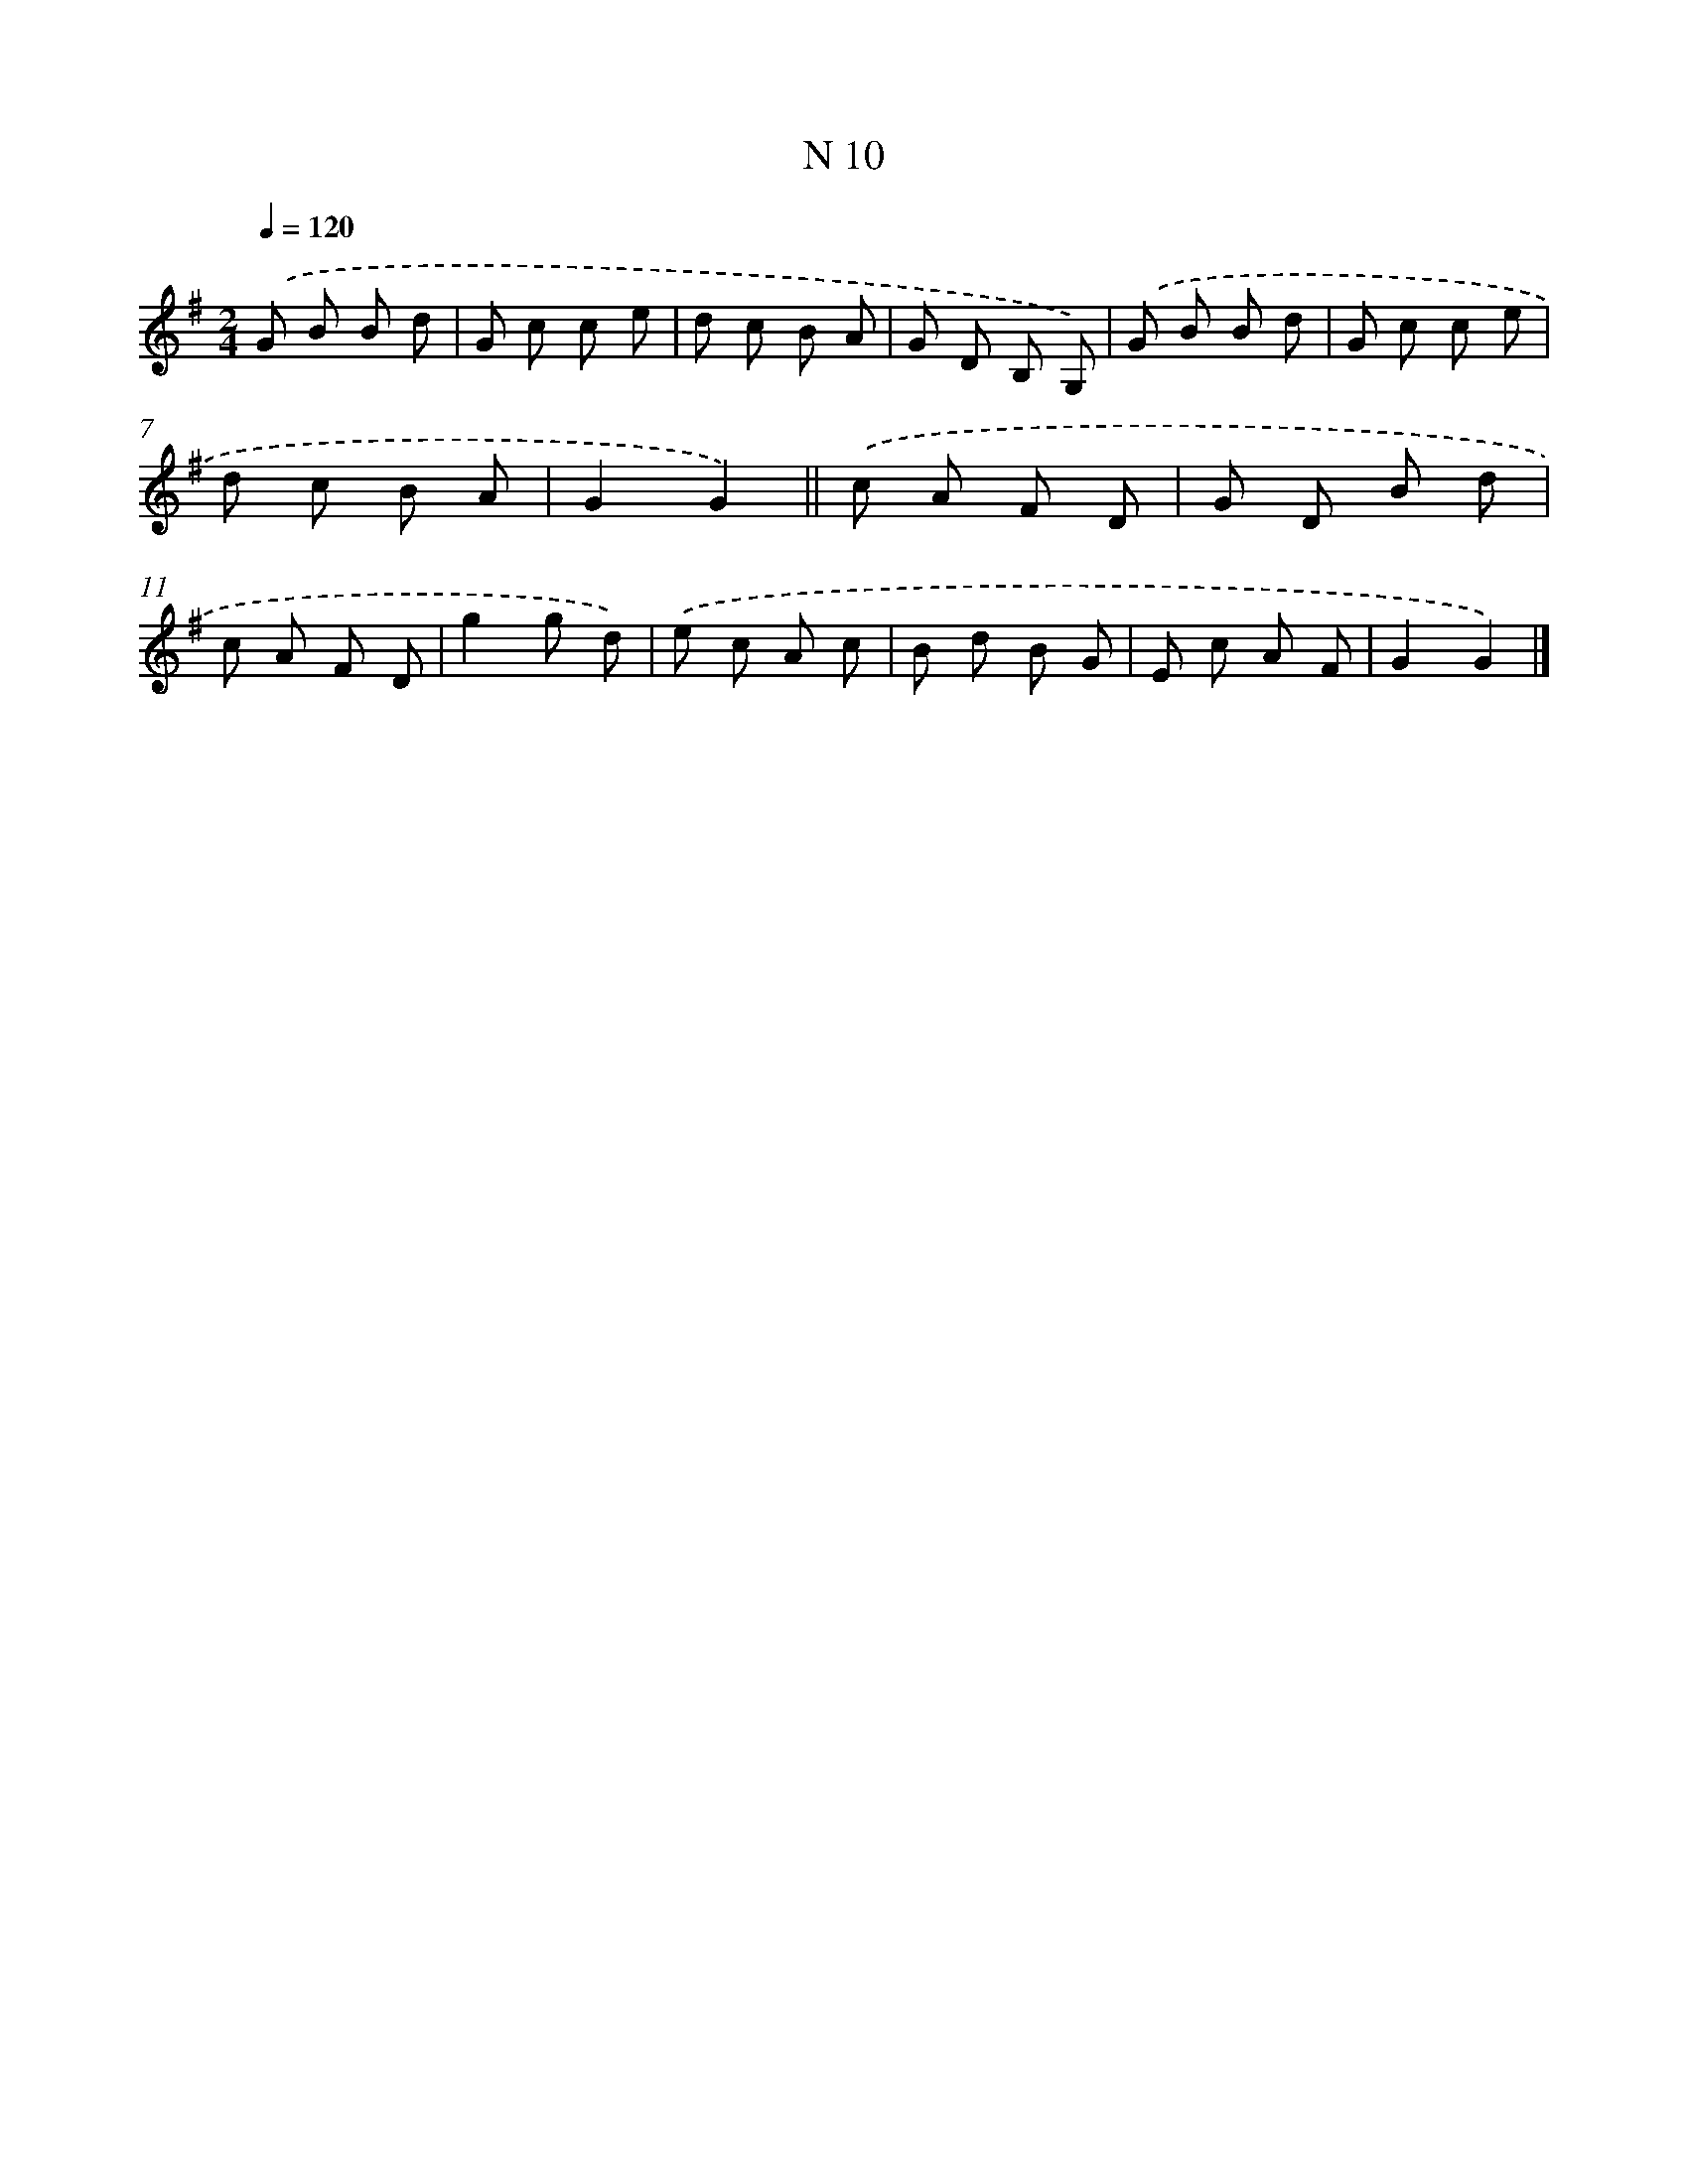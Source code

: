 X: 15389
T: N 10
%%abc-version 2.0
%%abcx-abcm2ps-target-version 5.9.1 (29 Sep 2008)
%%abc-creator hum2abc beta
%%abcx-conversion-date 2018/11/01 14:37:53
%%humdrum-veritas 3193648332
%%humdrum-veritas-data 563799212
%%continueall 1
%%barnumbers 0
L: 1/8
M: 2/4
Q: 1/4=120
K: G clef=treble
.('G B B d |
G c c e |
d c B A |
G D B, G,) |
.('G B B d |
G c c e |
d c B A |
G2G2) ||
.('c A F D [I:setbarnb 10]|
G D B d |
c A F D |
g2g d) |
.('e c A c |
B d B G |
E c A F |
G2G2) |]
